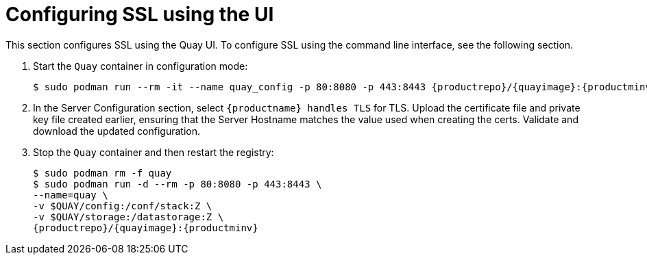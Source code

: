 = Configuring SSL using the UI

This section configures SSL using the Quay UI. To configure SSL using the command line interface, see the following section.

. Start the `Quay` container in configuration mode:
+
[subs="verbatim,attributes"]
```
$ sudo podman run --rm -it --name quay_config -p 80:8080 -p 443:8443 {productrepo}/{quayimage}:{productminv} config secret
```

. In the Server Configuration section, select `{productname} handles TLS` for TLS. Upload the certificate file and private key file created earlier, ensuring that the Server Hostname matches the value used when creating the certs. Validate and download the updated configuration. 

. Stop the `Quay` container and then restart the registry:
+
[subs="verbatim,attributes"]
```
$ sudo podman rm -f quay
$ sudo podman run -d --rm -p 80:8080 -p 443:8443 \
--name=quay \
-v $QUAY/config:/conf/stack:Z \
-v $QUAY/storage:/datastorage:Z \
{productrepo}/{quayimage}:{productminv}

```
